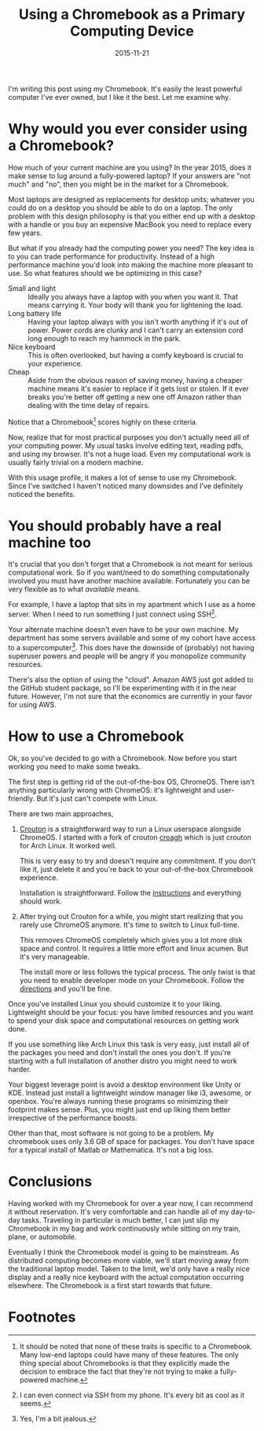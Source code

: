#+OPTIONS: toc:nil num:nil todo:nil
#+LAYOUT: post
#+DATE: 2015-11-21
#+TITLE: Using a Chromebook as a Primary Computing Device
#+DESCRIPTION:
#+CATEGORIES:

I'm writing this post using my Chromebook. It's easily the least
powerful computer I've ever owned, but I like it the best. Let me
examine why.

* Why would you ever consider using a Chromebook?
  How much of your current machine are you using? In the year 2015,
  does it make sense to lug around a fully-powered laptop? If your
  answers are "not much" and "no", then you might be in the market for
  a Chromebook.
  
  Most laptops are designed as replacements for desktop units;
  whatever you could do on a desktop you should be able to do on a
  laptop. The only problem with this design philosophy is that you
  either end up with a desktop with a handle or you buy an expensive
  MacBook you need to replace every few years.

  But what if you already had the computing power you need? The key
  idea is to you can trade performance for productivity. Instead of a
  high performance machine you'd look into making the machine more
  pleasant to use. So what features should we be optimizing in this
  case?

  + Small and light :: Ideally you always have a laptop with you when
       you want it. That means carrying it. Your body will thank you
       for lightening the load.
  + Long battery life :: Having your laptop always with you isn't
       worth anything if it's out of power. Power cords are clunky and
       I can't carry an extension cord long enough to reach my hammock
       in the park.
  + Nice keyboard :: This is often overlooked, but having a comfy
       keyboard is crucial to your experience.
  + Cheap :: Aside from the obvious reason of saving money, having a
       cheaper machine means it's easier to replace if it gets lost or
       stolen. If it ever breaks you're better off getting a new one
       off Amazon rather than dealing with the time delay of repairs.

  Notice that a Chromebook[fn:low-end-laptops] scores highly on these
  criteria.

  Now, realize that for most practical purposes you don't actually
  need all of your computing power. My usual tasks involve editing
  text, reading pdfs, and using my browser. It's not a huge load. Even
  my computational work is usually fairly trivial on a modern machine.

  With this usage profile, it makes a lot of sense to use my
  Chromebook. Since I've switched I haven't noticed many downsides and
  I've definitely noticed the benefits.

* You should probably have a real machine too
  It's crucial that you don't forget that a Chromebook is not meant
  for serious computational work. So if you want/need to do something
  computationally involved you must have another machine available.
  Fortunately you can be very flexible as to what /available/ means.

  For example, I have a laptop that sits in my apartment which I use
  as a home server. When I need to run something I just connect using
  SSH[fn:phone].

  Your alternate machine doesn't even have to be your own machine. My
  department has some servers available and some of my cohort have
  access to a supercomputer[fn:supercomputer]. This does have the
  downside of (probably) not having superuser powers and people will
  be angry if you monopolize community resources.

  There's also the option of using the "cloud". Amazon AWS just got
  added to the GitHub student package, so I'll be experimenting with
  it in the near future. However, I'm not sure that the economics are
  currently in your favor for using AWS.

* How to use a Chromebook
  Ok, so you've decided to go with a Chromebook. Now before you start
  working you need to make some tweaks.

  The first step is getting rid of the out-of-the-box OS, ChromeOS.
  There isn't anything particularly wrong with ChromeOS: it's
  lightweight and user-friendly. But it's just can't compete with
  Linux.

  There are two main approaches,

  1. [[https://github.com/dnschneid/crouton][Crouton]] is a straightforward way to run a Linux userspace
     alongside ChromeOS. I started with a fork of crouton [[https://github.com/drinkcat/chroagh][croagh]] which
     is just crouton for Arch Linux. It worked well.
     
     This is very easy to try and doesn't require any commitment. If
     you don't like it, just delete it and you're back to your
     out-of-the-box Chromebook experience.
     
     Installation is straightforward. Follow the [[https://github.com/dnschneid/crouton][instructions]] and
     everything should work.
      
  2. After trying out Crouton for a while, you might start realizing
     that you rarely use ChromeOS anymore. It's time to switch to
     Linux full-time.

     This removes ChromeOS completely which gives you a lot more disk
     space and control. It requires a little more effort and linux
     acumen.  But it's very manageable.

     The install more or less follows the typical process. The only
     twist is that you need to enable developer mode on your
     Chromebook. Follow the [[https://wiki.archlinux.org/index.php/Chrome_OS_devices][directions]] and you'll be fine.
   
  Once you've installed Linux you should customize it to your liking.
  Lightweight should be your focus: you have limited resources and
  you want to spend your disk space and computational resources on
  getting work done.
  
  If you use something like Arch Linux this task is very easy, just
  install all of the packages you need and don't install the ones you
  don't. If you're starting with a full installation of another
  distro you might need to work harder.
  
  Your biggest leverage point is avoid a desktop environment like
  Unity or KDE. Instead just install a lightweight window manager
  like i3, awesome, or openbox. You're always running these programs
  so minimizing their footprint makes sense. Plus, you might just end
  up liking them better irrespective of the performance boosts.
  
  Other than that, most software is not going to be a problem. My
  chromebook uses only 3.6 GB of space for packages. You don't have
  space for a typical install of Matlab or Mathematica. It's not a big
  loss.
   
* Conclusions
  Having worked with my Chromebook for over a year now, I can
  recommend it without reservation. It's very comfortable and can
  handle all of my day-to-day tasks. Traveling in particular is much
  better, I can just slip my Chromebook in my bag and work
  continuously while sitting on my train, plane, or automobile.

  Eventually I think the Chromebook model is going to be mainstream.
  As distributed computing becomes more viable, we'll start moving
  away from the traditional laptop model. Taken to the limit, we'd
  only have a really nice display and a really nice keyboard with the
  actual computation occurring elsewhere. The Chromebook is a first
  start towards that future.
* Footnotes
[fn:low-end-laptops] It should be noted that none of these traits is
specific to a Chromebook. Many low-end laptops could have many of
these features. The only thing special about Chromebooks is that they
explicitly made the decision to embrace the fact that they're not
trying to make a fully-powered machine.

[fn:phone] I can even connect via SSH from my phone. It's every bit as
cool as it seems.

[fn:supercomputer] Yes, I'm a bit jealous.
